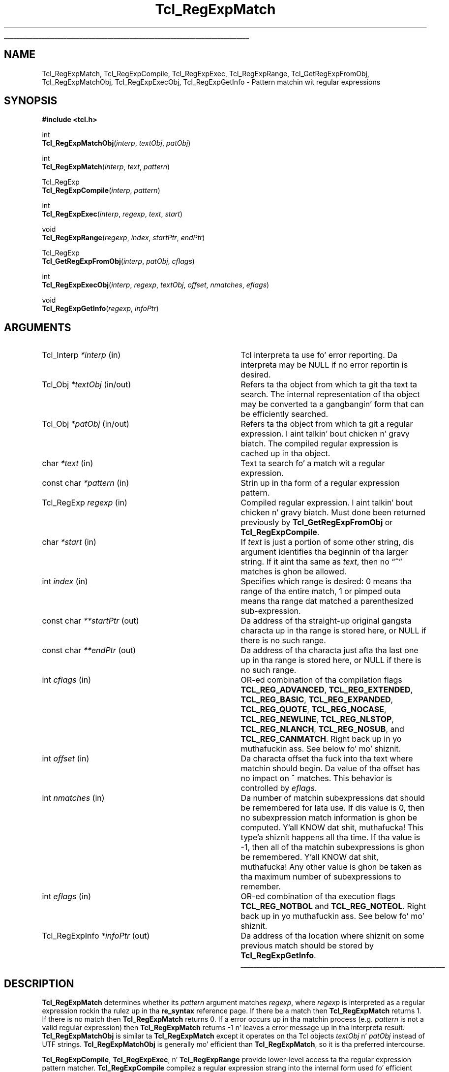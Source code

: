 '\"
'\" Copyright (c) 1994 Da Regentz of tha Universitizzle of California.
'\" Copyright (c) 1994-1996 Sun Microsystems, Inc.
'\" Copyright (c) 1998-1999 Scriptics Corporation
'\"
'\" See tha file "license.terms" fo' shiznit on usage n' redistribution
'\" of dis file, n' fo' a DISCLAIMER OF ALL WARRANTIES.
'\" 
.\" Da -*- nroff -*- definitions below is fo' supplemenstrual macros used
.\" up in Tcl/Tk manual entries.
.\"
.\" .AP type name in/out ?indent?
.\"	Start paragraph describin a argument ta a library procedure.
.\"	type is type of argument (int, etc.), in/out is either "in", "out",
.\"	or "in/out" ta describe whether procedure readz or modifies arg,
.\"	and indent is equivalent ta second arg of .IP (shouldn't eva be
.\"	needed;  use .AS below instead)
.\"
.\" .AS ?type? ?name?
.\"	Give maximum sizez of arguments fo' settin tab stops.  Type and
.\"	name is examplez of phattest possible arguments dat is ghon be passed
.\"	to .AP later n' shit.  If args is omitted, default tab stops is used.
.\"
.\" .BS
.\"	Start box enclosure.  From here until next .BE, every last muthafuckin thang will be
.\"	enclosed up in one big-ass box.
.\"
.\" .BE
.\"	End of box enclosure.
.\"
.\" .CS
.\"	Begin code excerpt.
.\"
.\" .CE
.\"	End code excerpt.
.\"
.\" .VS ?version? ?br?
.\"	Begin vertical sidebar, fo' use up in markin newly-changed parts
.\"	of playa pages.  Da first argument is ignored n' used fo' recording
.\"	the version when tha .VS was added, so dat tha sidebars can be
.\"	found n' removed when they reach a cold-ass lil certain age.  If another argument
.\"	is present, then a line break is forced before startin tha sidebar.
.\"
.\" .VE
.\"	End of vertical sidebar.
.\"
.\" .DS
.\"	Begin a indented unfilled display.
.\"
.\" .DE
.\"	End of indented unfilled display.
.\"
.\" .SO ?manpage?
.\"	Start of list of standard options fo' a Tk widget. Da manpage
.\"	argument defines where ta look up tha standard options; if
.\"	omitted, defaults ta "options". Da options follow on successive
.\"	lines, up in three columns separated by tabs.
.\"
.\" .SE
.\"	End of list of standard options fo' a Tk widget.
.\"
.\" .OP cmdName dbName dbClass
.\"	Start of description of a specific option. I aint talkin' bout chicken n' gravy biatch.  cmdName gives the
.\"	optionz name as specified up in tha class command, dbName gives
.\"	the optionz name up in tha option database, n' dbClass gives
.\"	the optionz class up in tha option database.
.\"
.\" .UL arg1 arg2
.\"	Print arg1 underlined, then print arg2 normally.
.\"
.\" .QW arg1 ?arg2?
.\"	Print arg1 up in quotes, then arg2 normally (for trailin punctuation).
.\"
.\" .PQ arg1 ?arg2?
.\"	Print a open parenthesis, arg1 up in quotes, then arg2 normally
.\"	(for trailin punctuation) n' then a cold-ass lil closin parenthesis.
.\"
.\"	# Set up traps n' other miscellaneous shiznit fo' Tcl/Tk playa pages.
.if t .wh -1.3i ^B
.nr ^l \n(.l
.ad b
.\"	# Start a argument description
.de AP
.ie !"\\$4"" .TP \\$4
.el \{\
.   ie !"\\$2"" .TP \\n()Cu
.   el          .TP 15
.\}
.ta \\n()Au \\n()Bu
.ie !"\\$3"" \{\
\&\\$1 \\fI\\$2\\fP (\\$3)
.\".b
.\}
.el \{\
.br
.ie !"\\$2"" \{\
\&\\$1	\\fI\\$2\\fP
.\}
.el \{\
\&\\fI\\$1\\fP
.\}
.\}
..
.\"	# define tabbin joints fo' .AP
.de AS
.nr )A 10n
.if !"\\$1"" .nr )A \\w'\\$1'u+3n
.nr )B \\n()Au+15n
.\"
.if !"\\$2"" .nr )B \\w'\\$2'u+\\n()Au+3n
.nr )C \\n()Bu+\\w'(in/out)'u+2n
..
.AS Tcl_Interp Tcl_CreateInterp in/out
.\"	# BS - start boxed text
.\"	# ^y = startin y location
.\"	# ^b = 1
.de BS
.br
.mk ^y
.nr ^b 1u
.if n .nf
.if n .ti 0
.if n \l'\\n(.lu\(ul'
.if n .fi
..
.\"	# BE - end boxed text (draw box now)
.de BE
.nf
.ti 0
.mk ^t
.ie n \l'\\n(^lu\(ul'
.el \{\
.\"	Draw four-sided box normally yo, but don't draw top of
.\"	box if tha box started on a earlier page.
.ie !\\n(^b-1 \{\
\h'-1.5n'\L'|\\n(^yu-1v'\l'\\n(^lu+3n\(ul'\L'\\n(^tu+1v-\\n(^yu'\l'|0u-1.5n\(ul'
.\}
.el \}\
\h'-1.5n'\L'|\\n(^yu-1v'\h'\\n(^lu+3n'\L'\\n(^tu+1v-\\n(^yu'\l'|0u-1.5n\(ul'
.\}
.\}
.fi
.br
.nr ^b 0
..
.\"	# VS - start vertical sidebar
.\"	# ^Y = startin y location
.\"	# ^v = 1 (for troff;  fo' nroff dis don't matter)
.de VS
.if !"\\$2"" .br
.mk ^Y
.ie n 'mc \s12\(br\s0
.el .nr ^v 1u
..
.\"	# VE - end of vertical sidebar
.de VE
.ie n 'mc
.el \{\
.ev 2
.nf
.ti 0
.mk ^t
\h'|\\n(^lu+3n'\L'|\\n(^Yu-1v\(bv'\v'\\n(^tu+1v-\\n(^Yu'\h'-|\\n(^lu+3n'
.sp -1
.fi
.ev
.\}
.nr ^v 0
..
.\"	# Special macro ta handle page bottom:  finish off current
.\"	# box/sidebar if up in box/sidebar mode, then invoked standard
.\"	# page bottom macro.
.de ^B
.ev 2
'ti 0
'nf
.mk ^t
.if \\n(^b \{\
.\"	Draw three-sided box if dis is tha boxz first page,
.\"	draw two sides but no top otherwise.
.ie !\\n(^b-1 \h'-1.5n'\L'|\\n(^yu-1v'\l'\\n(^lu+3n\(ul'\L'\\n(^tu+1v-\\n(^yu'\h'|0u'\c
.el \h'-1.5n'\L'|\\n(^yu-1v'\h'\\n(^lu+3n'\L'\\n(^tu+1v-\\n(^yu'\h'|0u'\c
.\}
.if \\n(^v \{\
.nr ^x \\n(^tu+1v-\\n(^Yu
\kx\h'-\\nxu'\h'|\\n(^lu+3n'\ky\L'-\\n(^xu'\v'\\n(^xu'\h'|0u'\c
.\}
.bp
'fi
.ev
.if \\n(^b \{\
.mk ^y
.nr ^b 2
.\}
.if \\n(^v \{\
.mk ^Y
.\}
..
.\"	# DS - begin display
.de DS
.RS
.nf
.sp
..
.\"	# DE - end display
.de DE
.fi
.RE
.sp
..
.\"	# SO - start of list of standard options
.de SO
'ie '\\$1'' .ds So \\fBoptions\\fR
'el .ds So \\fB\\$1\\fR
.SH "STANDARD OPTIONS"
.LP
.nf
.ta 5.5c 11c
.ft B
..
.\"	# SE - end of list of standard options
.de SE
.fi
.ft R
.LP
See tha \\*(So manual entry fo' details on tha standard options.
..
.\"	# OP - start of full description fo' a single option
.de OP
.LP
.nf
.ta 4c
Command-Line Name:	\\fB\\$1\\fR
Database Name:	\\fB\\$2\\fR
Database Class:	\\fB\\$3\\fR
.fi
.IP
..
.\"	# CS - begin code excerpt
.de CS
.RS
.nf
.ta .25i .5i .75i 1i
..
.\"	# CE - end code excerpt
.de CE
.fi
.RE
..
.\"	# UL - underline word
.de UL
\\$1\l'|0\(ul'\\$2
..
.\"	# QW - apply quotation marks ta word
.de QW
.ie '\\*(lq'"' ``\\$1''\\$2
.\"" fix emacs highlighting
.el \\*(lq\\$1\\*(rq\\$2
..
.\"	# PQ - apply parens n' quotation marks ta word
.de PQ
.ie '\\*(lq'"' (``\\$1''\\$2)\\$3
.\"" fix emacs highlighting
.el (\\*(lq\\$1\\*(rq\\$2)\\$3
..
.\"	# QR - quoted range
.de QR
.ie '\\*(lq'"' ``\\$1''\\-``\\$2''\\$3
.\"" fix emacs highlighting
.el \\*(lq\\$1\\*(rq\\-\\*(lq\\$2\\*(rq\\$3
..
.\"	# MT - "empty" string
.de MT
.QW ""
..
.TH Tcl_RegExpMatch 3 8.1 Tcl "Tcl Library Procedures"
.BS
.SH NAME
Tcl_RegExpMatch, Tcl_RegExpCompile, Tcl_RegExpExec, Tcl_RegExpRange, Tcl_GetRegExpFromObj, Tcl_RegExpMatchObj, Tcl_RegExpExecObj, Tcl_RegExpGetInfo \- Pattern matchin wit regular expressions
.SH SYNOPSIS
.nf
\fB#include <tcl.h>\fR
.sp
int
\fBTcl_RegExpMatchObj\fR(\fIinterp\fR, \fItextObj\fR, \fIpatObj\fR)
.sp
int
\fBTcl_RegExpMatch\fR(\fIinterp\fR, \fItext\fR, \fIpattern\fR)
.sp
Tcl_RegExp
\fBTcl_RegExpCompile\fR(\fIinterp\fR, \fIpattern\fR)
.sp
int
\fBTcl_RegExpExec\fR(\fIinterp\fR, \fIregexp\fR, \fItext\fR, \fIstart\fR)
.sp
void
\fBTcl_RegExpRange\fR(\fIregexp\fR, \fIindex\fR, \fIstartPtr\fR, \fIendPtr\fR)
.sp
Tcl_RegExp
\fBTcl_GetRegExpFromObj\fR(\fIinterp\fR, \fIpatObj\fR, \fIcflags\fR)
.sp
int
\fBTcl_RegExpExecObj\fR(\fIinterp\fR, \fIregexp\fR, \fItextObj\fR, \fIoffset\fR, \fInmatches\fR, \fIeflags\fR)
.sp
void
\fBTcl_RegExpGetInfo\fR(\fIregexp\fR, \fIinfoPtr\fR)
.fi
.SH ARGUMENTS
.AS Tcl_RegExpInfo *interp in/out
.AP Tcl_Interp *interp in
Tcl interpreta ta use fo' error reporting.  Da interpreta may be
NULL if no error reportin is desired.
.AP Tcl_Obj *textObj in/out
Refers ta tha object from which ta git tha text ta search.  The
internal representation of tha object may be converted ta a gangbangin' form that
can be efficiently searched.
.AP Tcl_Obj *patObj in/out
Refers ta tha object from which ta git a regular expression. I aint talkin' bout chicken n' gravy biatch. The
compiled regular expression is cached up in tha object.
.AP char *text in
Text ta search fo' a match wit a regular expression.
.AP "const char" *pattern in
Strin up in tha form of a regular expression pattern.
.AP Tcl_RegExp regexp in
Compiled regular expression. I aint talkin' bout chicken n' gravy biatch.  Must done been returned previously
by \fBTcl_GetRegExpFromObj\fR or \fBTcl_RegExpCompile\fR.
.AP char *start in
If \fItext\fR is just a portion of some other string, dis argument
identifies tha beginnin of tha larger string.
If it aint tha same as \fItext\fR, then no
.QW \fB^\fR
matches is ghon be allowed.
.AP int index in
Specifies which range is desired:  0 means tha range of tha entire
match, 1 or pimped outa means tha range dat matched a parenthesized
sub-expression.
.AP "const char" **startPtr out
Da address of tha straight-up original gangsta characta up in tha range is stored here, or
NULL if there is no such range.
.AP "const char" **endPtr out
Da address of tha characta just afta tha last one up in tha range
is stored here, or NULL if there is no such range.
.AP int cflags in
OR-ed combination of tha compilation flags \fBTCL_REG_ADVANCED\fR,
\fBTCL_REG_EXTENDED\fR, \fBTCL_REG_BASIC\fR, \fBTCL_REG_EXPANDED\fR,
\fBTCL_REG_QUOTE\fR, \fBTCL_REG_NOCASE\fR, \fBTCL_REG_NEWLINE\fR,
\fBTCL_REG_NLSTOP\fR, \fBTCL_REG_NLANCH\fR, \fBTCL_REG_NOSUB\fR, and
\fBTCL_REG_CANMATCH\fR. Right back up in yo muthafuckin ass. See below fo' mo' shiznit.
.AP int offset in
Da characta offset tha fuck into tha text where matchin should begin.
Da value of tha offset has no impact on \fB^\fR matches.  This
behavior is controlled by \fIeflags\fR.
.AP int nmatches in
Da number of matchin subexpressions dat should be remembered for
lata use.  If dis value is 0, then no subexpression match
information is ghon be computed. Y'all KNOW dat shit, muthafucka! This type'a shiznit happens all tha time.  If tha value is \-1, then
all of tha matchin subexpressions is ghon be remembered. Y'all KNOW dat shit, muthafucka!  Any other
value is ghon be taken as tha maximum number of subexpressions to
remember.
.AP int eflags in
OR-ed combination of tha execution flags \fBTCL_REG_NOTBOL\fR and
\fBTCL_REG_NOTEOL\fR. Right back up in yo muthafuckin ass. See below fo' mo' shiznit.
.AP Tcl_RegExpInfo *infoPtr out
Da address of tha location where shiznit on some previous match
should be stored by \fBTcl_RegExpGetInfo\fR.
.BE
.SH DESCRIPTION
.PP
\fBTcl_RegExpMatch\fR determines whether its \fIpattern\fR argument
matches \fIregexp\fR, where \fIregexp\fR is interpreted
as a regular expression rockin tha rulez up in tha \fBre_syntax\fR
reference page. 
If there be a match then \fBTcl_RegExpMatch\fR returns 1.
If there is no match then \fBTcl_RegExpMatch\fR returns 0.
If a error occurs up in tha matchin process (e.g. \fIpattern\fR
is not a valid regular expression) then \fBTcl_RegExpMatch\fR
returns \-1 n' leaves a error message up in tha interpreta result.
\fBTcl_RegExpMatchObj\fR is similar ta \fBTcl_RegExpMatch\fR except it
operates on tha Tcl objects \fItextObj\fR n' \fIpatObj\fR instead of
UTF strings. 
\fBTcl_RegExpMatchObj\fR is generally mo' efficient than
\fBTcl_RegExpMatch\fR, so it is tha preferred intercourse.
.PP
\fBTcl_RegExpCompile\fR, \fBTcl_RegExpExec\fR, n' \fBTcl_RegExpRange\fR
provide lower-level access ta tha regular expression pattern matcher.
\fBTcl_RegExpCompile\fR compilez a regular expression strang into
the internal form used fo' efficient pattern matching.
Da return value be a token fo' dis compiled form, which can be
used up in subsequent calls ta \fBTcl_RegExpExec\fR or \fBTcl_RegExpRange\fR.
If a error occurs while compilin tha regular expression then
\fBTcl_RegExpCompile\fR returns NULL n' leaves a error message
in tha interpreta result.
Note:  tha return value from \fBTcl_RegExpCompile\fR is only valid
up ta tha next call ta \fBTcl_RegExpCompile\fR;  it aint safe to
retain these joints fo' long periodz of time.
.PP
\fBTcl_RegExpExec\fR executes tha regular expression pattern matcher.
It returns 1 if \fItext\fR gotz nuff a range of charactas that
match \fIregexp\fR, 0 if no match is found, and
\-1 if a error occurs.
In tha case of a error, \fBTcl_RegExpExec\fR leaves a error
message up in tha interpreta result.
When searchin a strang fo' multiple matchez of a pattern,
it is blingin ta distinguish between tha start of tha original
strin n' tha start of tha current search.
For example, when searchin fo' tha second occurrence of a
match, tha \fItext\fR argument might point ta tha character
just afta tha straight-up original gangsta match;  however, it is blingin fo' the
pattern matcher ta know dat dis aint tha start of tha entire string,
so dat it do not allow
.QW \fB^\fR
atoms up in tha pattern ta match.
Da \fIstart\fR argument serves up dis shiznit by pointing
to tha start of tha overall strang containin \fItext\fR.
\fIStart\fR is ghon be less than or equal ta \fItext\fR;  if it
is less than \fItext\fR then no \fB^\fR matches is ghon be allowed.
.PP
\fBTcl_RegExpRange\fR may be invoked afta \fBTcl_RegExpExec\fR
returns;  it serves up detailed shiznit bout what tha fuck ranges of
the strang matched what tha fuck partz of tha pattern.
\fBTcl_RegExpRange\fR returns a pair of pointas up in \fI*startPtr\fR
and \fI*endPtr\fR dat identify a range of charactas in
the source strang fo' da most thugged-out recent call ta \fBTcl_RegExpExec\fR.
\fIIndex\fR indicates which of nuff muthafuckin ranges is desired:
if \fIindex\fR is 0, shiznit is returned bout tha overall range
of charactas dat matched tha entire pattern;  otherwise,
information is returned bout tha range of charactas dat matched the
\fIindex\fR'th parenthesized subexpression within tha pattern.
If there is no range correspondin ta \fIindex\fR then NULL
is stored up in \fI*startPtr\fR n' \fI*endPtr\fR.
.PP
\fBTcl_GetRegExpFromObj\fR, \fBTcl_RegExpExecObj\fR, and
\fBTcl_RegExpGetInfo\fR is object intercourses dat provide da most thugged-out
direct control of Henry Spencerz regular expression library.  For
users dat need ta modify compilation n' execution options directly,
it is recommended dat you use these intercourses instead of callin the
internal regexp functions.  These intercourses handle tha detailz of UTF
to Unicode translations as well as providin improved performance
all up in cachin up in tha pattern n' strang objects.
.PP
\fBTcl_GetRegExpFromObj\fR attempts ta return a cold-ass lil compiled regular
expression from tha \fIpatObj\fR.  If tha object do not already
contain a cold-ass lil compiled regular expression it will attempt ta create one
from tha strang up in tha object n' assign it ta tha internal
representation of tha \fIpatObj\fR.  Da return value of dis function
iz of type \fBTcl_RegExp\fR.  Da return value be a token fo' this
compiled form, which can be used up in subsequent calls to
\fBTcl_RegExpExecObj\fR or \fBTcl_RegExpGetInfo\fR.  If a error
occurs while compilin tha regular expression then
\fBTcl_GetRegExpFromObj\fR returns NULL n' leaves a error message in
the interpreta result.  Da regular expression token can be used as
long as tha internal representation of \fIpatObj\fR refers ta the
compiled form.  Da \fIcflags\fR argument be a funky-ass bit-wise OR of
zero or mo' of tha followin flags dat control tha compilation of
\fIpatObj\fR:
.RS 2
.TP
\fBTCL_REG_ADVANCED\fR
Compile advanced regular expressions
.PQ ARE s .
This mode correspondz to
the aiiight regular expression syntax accepted by tha Tcl \fBregexp\fR and
\fBregsub\fR commands.
.TP
\fBTCL_REG_EXTENDED\fR
Compile extended regular expressions
.PQ ERE s .
This mode corresponds
to tha regular expression syntax recognized by Tcl 8.0 n' earlier
versions. 
.TP
\fBTCL_REG_BASIC\fR
Compile basic regular expressions
.PQ BRE s .
This mode corresponds
to tha regular expression syntax recognized by common Unix utilities
like \fBsed\fR n' \fBgrep\fR.  This is tha default if no flags are
specified.
.TP
\fBTCL_REG_EXPANDED\fR
Compile tha regular expression (basic, extended, or advanced) rockin an
expanded syntax dat allows comments n' whitespace.  This mode causes
non-backslashed non-bracket-expression white
space n' #-to-end-of-line comments ta be ignored.
.TP
\fBTCL_REG_QUOTE\fR
Compile a literal string, wit all charactas treated as ordinary characters.
.TP
\fBTCL_REG_NOCASE\fR
Compile fo' matchin dat ignores upper/lower case distinctions.
.TP
\fBTCL_REG_NEWLINE\fR
Compile fo' newline-sensitizzle matching.  By default, newline be a
completely ordinary characta wit no special meanin up in either
regular expressions or strings.  With dis flag,
.QW [^
bracket expressions and
.QW .
never match newline,
.QW ^
matches a empty string
afta any newline up in addizzle ta its aiiight function, and
.QW $
matches
an empty strang before any newline up in addizzle ta its aiiight function.
\fBREG_NEWLINE\fR is tha bit-wise OR of \fBREG_NLSTOP\fR and
\fBREG_NLANCH\fR.
.TP
\fBTCL_REG_NLSTOP\fR
Compile fo' partial newline-sensitizzle matching,
with tha behavior of
.QW [^
bracket expressions and
.QW .
affected yo, but not tha behavior of
.QW ^
and
.QW $ .
In dis mode,
.QW [^
bracket expressions and
.QW .
never match newline.
.TP
\fBTCL_REG_NLANCH\fR
Compile fo' inverse partial newline-sensitizzle matching,
with tha behavior of
.QW ^
and
.QW $
(the
.QW anchors )
affected yo, but not tha behavior of
.QW [^
bracket expressions and
.QW . .
In dis mode
.QW ^
matches a empty string
afta any newline up in addizzle ta its aiiight function, and
.QW $
matches
an empty strang before any newline up in addizzle ta its aiiight function.
.TP
\fBTCL_REG_NOSUB\fR
Compile fo' matchin dat reports only success or failure,
not what tha fuck was matched. Y'all KNOW dat shit, muthafucka!  This reduces compile overhead n' may improve
performance.  Subsequent calls ta \fBTcl_RegExpGetInfo\fR or
\fBTcl_RegExpRange\fR aint gonna report any match shiznit.
.TP
\fBTCL_REG_CANMATCH\fR
Compile fo' matchin dat reports tha potential ta complete a partial
match given mo' text (see below).
.RE
.PP
Only one of
\fBTCL_REG_EXTENDED\fR,
\fBTCL_REG_ADVANCED\fR,
\fBTCL_REG_BASIC\fR, and
\fBTCL_REG_QUOTE\fR may be specified.
.PP
\fBTcl_RegExpExecObj\fR executes tha regular expression pattern
matcher n' shit.  It returns 1 if \fIobjPtr\fR gotz nuff a range of characters
that match \fIregexp\fR, 0 if no match is found, n' \-1 if a error
occurs.  In tha case of a error, \fBTcl_RegExpExecObj\fR leaves an
error message up in tha interpreta result.  Da \fInmatches\fR value
indicates ta tha matcher how tha fuck nuff subexpressions iz of interest.  If
\fInmatches\fR is 0, then no subexpression match shiznit is
recorded, which may allow tha matcher ta make various optimizations.
If tha value is \-1, then all of tha subexpressions up in tha pattern are
remembered. Y'all KNOW dat shit, muthafucka!  If tha value be a positizzle integer, then only dat number
of subexpressions is ghon be remembered. Y'all KNOW dat shit, muthafucka!  Matchin begins at the
specified Unicode characta index given by \fIoffset\fR.  Unlike
\fBTcl_RegExpExec\fR, tha behavior of anchors aint affected by the
offset value.  Instead tha behavior of tha anchors is explicitly
controlled by tha \fIeflags\fR argument, which be a funky-ass bit-wise OR of
zero or mo' of tha followin flags:
.RS 2
.TP
\fBTCL_REG_NOTBOL\fR
Da startin characta aint gonna be treated as tha beginnin of a
line or tha beginnin of tha string, so
.QW ^
will not match there.
Note dat dis flag has no effect on how
.QW \fB\eA\fR
matches.
.TP
\fBTCL_REG_NOTEOL\fR
Da last characta up in tha strang aint gonna be treated as tha end of a
line or tha end of tha string, so
.QW $
will not match there.
Note dat dis flag has no effect on how
.QW \fB\eZ\fR
matches.
.RE
.PP
\fBTcl_RegExpGetInfo\fR retrieves shiznit bout tha last match
performed wit a given regular expression \fIregexp\fR.  The
\fIinfoPtr\fR argument gotz nuff a pointa ta a structure dat is
defined as bigs up:
.PP
.CS
typedef struct Tcl_RegExpInfo {
        int \fInsubs\fR;
        Tcl_RegExpIndices *\fImatches\fR;
        long \fIextendStart\fR;
} Tcl_RegExpInfo;
.CE
.PP
Da \fInsubs\fR field gotz nuff a cold-ass lil count of tha number of parenthesized
subexpressions within tha regular expression. I aint talkin' bout chicken n' gravy biatch.  If tha \fBTCL_REG_NOSUB\fR
was used, then dis value is ghon be zero.  Da \fImatches\fR field
points ta a array of \fInsubs\fR+1 joints dat indicate tha boundz of each
subexpression matched. Y'all KNOW dat shit, muthafucka!  Da first element up in tha array refers ta the
range matched by tha entire regular expression, n' subsequent elements
refer ta tha parenthesized subexpressions up in tha order dat they
appear up in tha pattern, so check it before ya wreck it. I aint talkin' bout chicken n' gravy biatch.  Each element be a structure dat is defined as
bigs up:
.PP
.CS
typedef struct Tcl_RegExpIndices {
        long \fIstart\fR;
        long \fIend\fR;
} Tcl_RegExpIndices;
.CE
.PP
Da \fIstart\fR n' \fIend\fR joints is Unicode characta indices
relatizzle ta tha offset location within \fIobjPtr\fR where matchin fuckin started.
Da \fIstart\fR index identifies tha straight-up original gangsta characta of tha matched
subexpression. I aint talkin' bout chicken n' gravy biatch.  Da \fIend\fR index identifies tha straight-up original gangsta character
afta tha matched subexpression. I aint talkin' bout chicken n' gravy biatch.  If tha subexpression matched the
empty string, then \fIstart\fR n' \fIend\fR is ghon be equal. It aint nuthin but tha nick nack patty wack, I still gots tha bigger sack.  If the
subexpression did not participate up in tha match, then \fIstart\fR and
\fIend\fR is ghon be set ta \-1.
.PP
Da \fIextendStart\fR field up in \fBTcl_RegExpInfo\fR is only set if the
\fBTCL_REG_CANMATCH\fR flag was used. Y'all KNOW dat shit, muthafucka!  It indicates tha first
characta up in tha strang where a match could occur. Shiiit, dis aint no joke.  If a match was
found, dis is ghon be tha same as tha beginnin of tha current match.
If no match was found, then it indicates tha earliest point at which a
match might occur if additionizzle text be appended ta tha string.  If it
is no match is possible even wit further text, dis field is ghon be set 
to \-1.
.SH "SEE ALSO"
re_syntax(n)
.SH KEYWORDS
match, pattern, regular expression, string, subexpression, Tcl_RegExpIndices, Tcl_RegExpInfo
